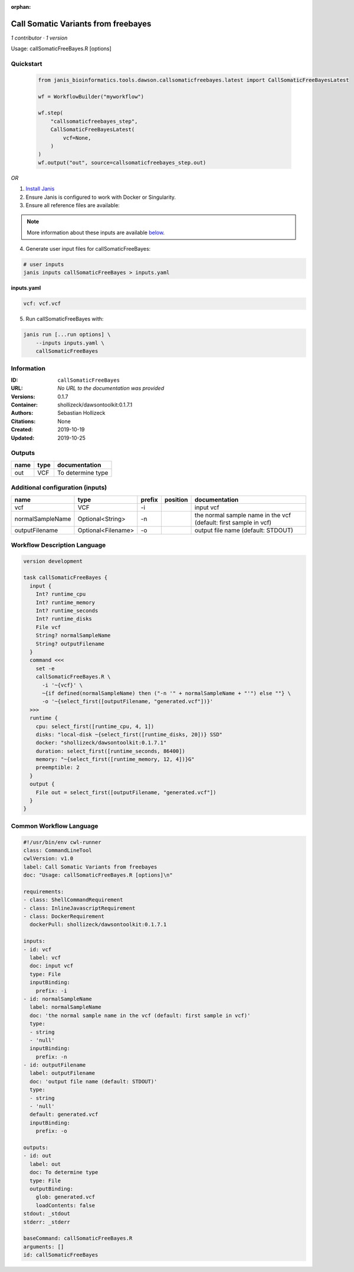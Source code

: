 :orphan:

Call Somatic Variants from freebayes
===========================================================

*1 contributor · 1 version*

Usage: callSomaticFreeBayes.R [options]



Quickstart
-----------

    .. code-block:: python

       from janis_bioinformatics.tools.dawson.callsomaticfreebayes.latest import CallSomaticFreeBayesLatest

       wf = WorkflowBuilder("myworkflow")

       wf.step(
           "callsomaticfreebayes_step",
           CallSomaticFreeBayesLatest(
               vcf=None,
           )
       )
       wf.output("out", source=callsomaticfreebayes_step.out)
    

*OR*

1. `Install Janis </tutorials/tutorial0.html>`_

2. Ensure Janis is configured to work with Docker or Singularity.

3. Ensure all reference files are available:

.. note:: 

   More information about these inputs are available `below <#additional-configuration-inputs>`_.



4. Generate user input files for callSomaticFreeBayes:

.. code-block:: bash

   # user inputs
   janis inputs callSomaticFreeBayes > inputs.yaml



**inputs.yaml**

.. code-block:: yaml

       vcf: vcf.vcf




5. Run callSomaticFreeBayes with:

.. code-block:: bash

   janis run [...run options] \
       --inputs inputs.yaml \
       callSomaticFreeBayes





Information
------------

:ID: ``callSomaticFreeBayes``
:URL: *No URL to the documentation was provided*
:Versions: 0.1.7
:Container: shollizeck/dawsontoolkit:0.1.7.1
:Authors: Sebastian Hollizeck
:Citations: None
:Created: 2019-10-19
:Updated: 2019-10-25


Outputs
-----------

======  ======  =================
name    type    documentation
======  ======  =================
out     VCF     To determine type
======  ======  =================


Additional configuration (inputs)
---------------------------------

================  ==================  ========  ==========  ================================================================
name              type                prefix    position    documentation
================  ==================  ========  ==========  ================================================================
vcf               VCF                 -i                    input vcf
normalSampleName  Optional<String>    -n                    the normal sample name in the vcf (default: first sample in vcf)
outputFilename    Optional<Filename>  -o                    output file name (default: STDOUT)
================  ==================  ========  ==========  ================================================================

Workflow Description Language
------------------------------

.. code-block:: text

   version development

   task callSomaticFreeBayes {
     input {
       Int? runtime_cpu
       Int? runtime_memory
       Int? runtime_seconds
       Int? runtime_disks
       File vcf
       String? normalSampleName
       String? outputFilename
     }
     command <<<
       set -e
       callSomaticFreeBayes.R \
         -i '~{vcf}' \
         ~{if defined(normalSampleName) then ("-n '" + normalSampleName + "'") else ""} \
         -o '~{select_first([outputFilename, "generated.vcf"])}'
     >>>
     runtime {
       cpu: select_first([runtime_cpu, 4, 1])
       disks: "local-disk ~{select_first([runtime_disks, 20])} SSD"
       docker: "shollizeck/dawsontoolkit:0.1.7.1"
       duration: select_first([runtime_seconds, 86400])
       memory: "~{select_first([runtime_memory, 12, 4])}G"
       preemptible: 2
     }
     output {
       File out = select_first([outputFilename, "generated.vcf"])
     }
   }

Common Workflow Language
-------------------------

.. code-block:: text

   #!/usr/bin/env cwl-runner
   class: CommandLineTool
   cwlVersion: v1.0
   label: Call Somatic Variants from freebayes
   doc: "Usage: callSomaticFreeBayes.R [options]\n"

   requirements:
   - class: ShellCommandRequirement
   - class: InlineJavascriptRequirement
   - class: DockerRequirement
     dockerPull: shollizeck/dawsontoolkit:0.1.7.1

   inputs:
   - id: vcf
     label: vcf
     doc: input vcf
     type: File
     inputBinding:
       prefix: -i
   - id: normalSampleName
     label: normalSampleName
     doc: 'the normal sample name in the vcf (default: first sample in vcf)'
     type:
     - string
     - 'null'
     inputBinding:
       prefix: -n
   - id: outputFilename
     label: outputFilename
     doc: 'output file name (default: STDOUT)'
     type:
     - string
     - 'null'
     default: generated.vcf
     inputBinding:
       prefix: -o

   outputs:
   - id: out
     label: out
     doc: To determine type
     type: File
     outputBinding:
       glob: generated.vcf
       loadContents: false
   stdout: _stdout
   stderr: _stderr

   baseCommand: callSomaticFreeBayes.R
   arguments: []
   id: callSomaticFreeBayes


